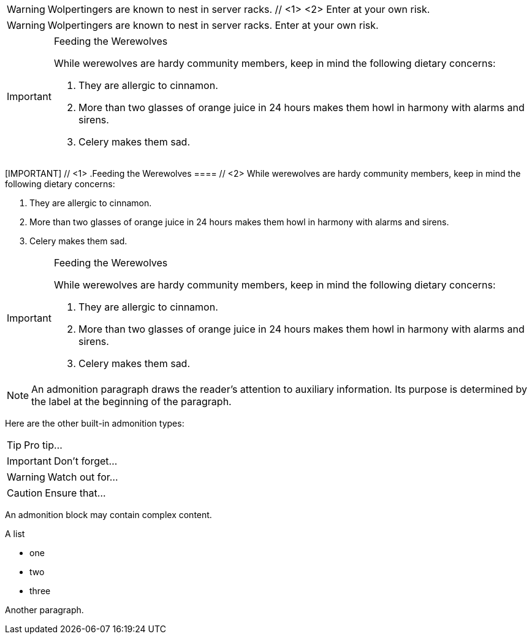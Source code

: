 ////
Included in:

- user-manual: Admonition
- quick-ref
////

// tag::para-c[]
WARNING: Wolpertingers are known to nest in server racks. // <1> <2>
Enter at your own risk.
// end::para-c[]

// tag::para[]
WARNING: Wolpertingers are known to nest in server racks.
Enter at your own risk.
// end::para[]

// tag::bl[]
[IMPORTANT]
.Feeding the Werewolves
====
While werewolves are hardy community members, keep in mind the following dietary concerns:

. They are allergic to cinnamon.
. More than two glasses of orange juice in 24 hours makes them howl in harmony with alarms and sirens.
. Celery makes them sad.
====
// end::bl[]

// tag::bl-c[]
[IMPORTANT] // <1>
.Feeding the Werewolves
==== // <2>
While werewolves are hardy community members, keep in mind the following dietary concerns:

. They are allergic to cinnamon.
. More than two glasses of orange juice in 24 hours makes them howl in harmony with alarms and sirens.
. Celery makes them sad.
====
// end::bl-c[]

// tag::bl-nest[]
[IMPORTANT]
.Feeding the Werewolves
======
While werewolves are hardy community members, keep in mind the following dietary concerns:

. They are allergic to cinnamon.
. More than two glasses of orange juice in 24 hours makes them howl in harmony with alarms and sirens.
. Celery makes them sad.
======
// end::bl-nest[]

// tag::b-para[]
NOTE: An admonition paragraph draws the reader's attention to
auxiliary information.
Its purpose is determined by the label
at the beginning of the paragraph.

Here are the other built-in admonition types:

TIP: Pro tip...

IMPORTANT: Don't forget...

WARNING: Watch out for...

CAUTION: Ensure that...
// end::b-para[]

// tag::b-bl[]
[NOTE]
====
An admonition block may contain complex content.

.A list
- one
- two
- three

Another paragraph.
====
// end::b-bl[]
